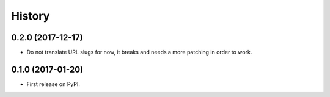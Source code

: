 .. :changelog:

History
-------

0.2.0 (2017-12-17)
++++++++++++++++++

* Do not translate URL slugs for now, it breaks and needs a more patching
  in order to work.


0.1.0 (2017-01-20)
++++++++++++++++++

* First release on PyPI.
